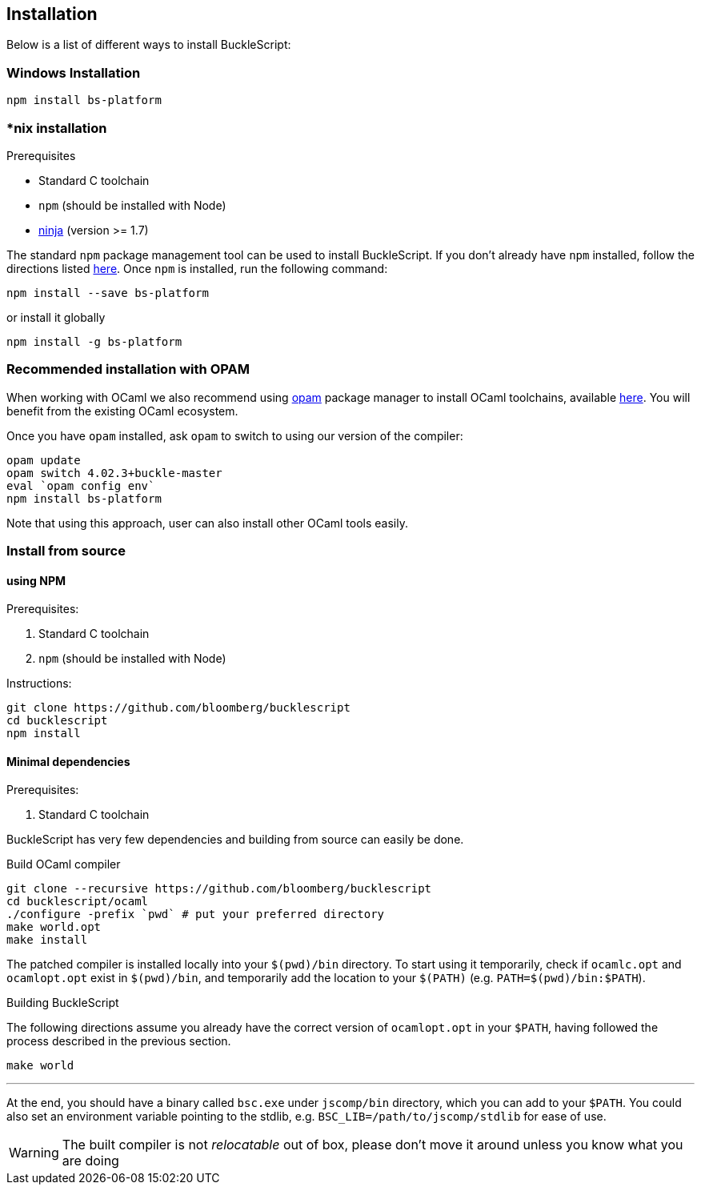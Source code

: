 ## Installation

Below is a list of different ways to install BuckleScript:

### Windows Installation

[source,sh]
------------------------
npm install bs-platform
------------------------

### *nix installation

.Prerequisites
* Standard C toolchain
* `npm` (should be installed with Node)
* https://github.com/ninja-build/ninja/releases[ninja] (version >= 1.7)

The standard `npm` package management tool can be used to install
BuckleScript. If you don't already have `npm` installed, follow the
directions listed
https://docs.npmjs.com/getting-started/installing-node[here]. Once `npm`
is installed, run the following command:

[source,sh]
------------------------------
npm install --save bs-platform
------------------------------

or install it globally

[source,sh]
------------
npm install -g bs-platform
------------


### *Recommended* installation with OPAM

When working with OCaml we also recommend using https://opam.ocaml.org[opam]
package manager to install OCaml toolchains, available
https://opam.ocaml.org/doc/Install.html[here]. You will benefit from the
existing OCaml ecosystem.

Once you have `opam` installed, ask `opam` to switch to using our
version of the compiler:

[source,sh]
---------------------------
opam update
opam switch 4.02.3+buckle-master
eval `opam config env`
npm install bs-platform
---------------------------

Note that using this approach, user can also install other OCaml tools easily.

### Install from source

#### using NPM

.Prerequisites:

  . Standard C toolchain
  . `npm` (should be installed with Node)

.Instructions:
[source,sh]
-----
git clone https://github.com/bloomberg/bucklescript
cd bucklescript
npm install
-----

#### Minimal dependencies

.Prerequisites:

  . Standard C toolchain


BuckleScript has very few dependencies and building from source can
easily be done.


.Build OCaml compiler


[source,sh]
--------------------------------------------------------
git clone --recursive https://github.com/bloomberg/bucklescript
cd bucklescript/ocaml
./configure -prefix `pwd` # put your preferred directory
make world.opt
make install
--------------------------------------------------------

The patched compiler is installed locally into your `$(pwd)/bin`
directory. To start using it temporarily, check if `ocamlc.opt` and
`ocamlopt.opt` exist in `$(pwd)/bin`, and temporarily add the location
to your `$(PATH)` (e.g.  `PATH=$(pwd)/bin:$PATH`).

.Building BuckleScript


The following directions assume you already have the correct version of
`ocamlopt.opt` in your `$PATH`, having followed the process described in
the previous section.

[source,sh]
-----------
make world
-----------

'''''

At the end, you should have a binary called `bsc.exe` under `jscomp/bin`
directory, which you can add to your `$PATH`.
You could also set an environment variable
pointing to the stdlib, e.g. `BSC_LIB=/path/to/jscomp/stdlib` for ease
of use.

WARNING: The built compiler is not _relocatable_ out of box, please don't move it around unless you know what you are doing
